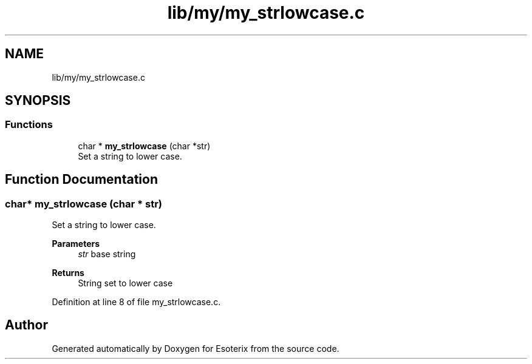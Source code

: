 .TH "lib/my/my_strlowcase.c" 3 "Thu Jun 23 2022" "Version 1.0" "Esoterix" \" -*- nroff -*-
.ad l
.nh
.SH NAME
lib/my/my_strlowcase.c
.SH SYNOPSIS
.br
.PP
.SS "Functions"

.in +1c
.ti -1c
.RI "char * \fBmy_strlowcase\fP (char *str)"
.br
.RI "Set a string to lower case\&. "
.in -1c
.SH "Function Documentation"
.PP 
.SS "char* my_strlowcase (char * str)"

.PP
Set a string to lower case\&. 
.PP
\fBParameters\fP
.RS 4
\fIstr\fP base string
.RE
.PP
\fBReturns\fP
.RS 4
String set to lower case 
.RE
.PP

.PP
Definition at line 8 of file my_strlowcase\&.c\&.
.SH "Author"
.PP 
Generated automatically by Doxygen for Esoterix from the source code\&.
